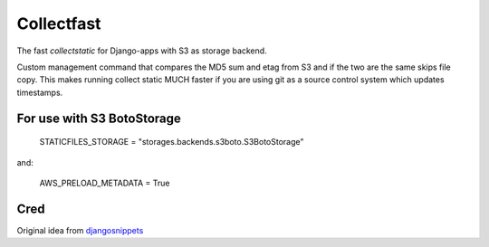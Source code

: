 ===========
Collectfast
===========

The fast `collectstatic` for Django-apps with S3 as storage backend.

Custom management command that compares the MD5 sum and etag from S3 and if the
two are the same skips file copy. This makes running collect static MUCH faster
if you are using git as a source control system which updates timestamps.

For use with S3 BotoStorage
---------------------------

    STATICFILES_STORAGE = "storages.backends.s3boto.S3BotoStorage"

and:

    AWS_PRELOAD_METADATA = True


Cred
----

Original idea from djangosnippets_


.. _djangosnippets: http://djangosnippets.org/snippets/2889/
